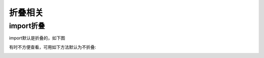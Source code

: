 折叠相关
########

import折叠
==========

import默认是折叠的，如下图

.. image:: /images/ideas/code_folding_imports1.png


有时不方便查看，可用如下方法默认为不折叠:

.. image:: /images/ideas/code_folding_imports.png









